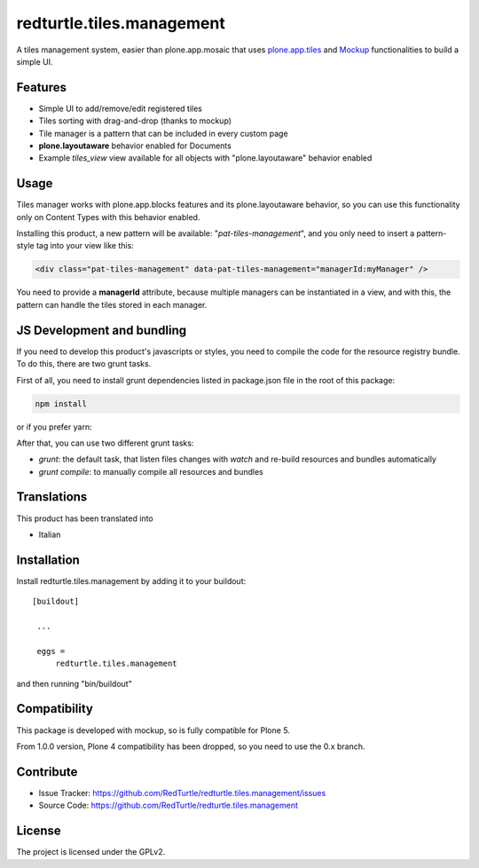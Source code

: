 .. This README is meant for consumption by humans and pypi. Pypi can render rst files so please do not use Sphinx features.
   If you want to learn more about writing documentation, please check out: http://docs.plone.org/about/documentation_styleguide_addons.html
   This text does not appear on pypi or github. It is a comment.

==============================================================================
redturtle.tiles.management
==============================================================================

.. image:: https://travis-ci.org/RedTurtle/redturtle.tiles.management.svg?branch=master
    :target: https://travis-ci.org/RedTurtle/redturtle.tiles.management

A tiles management system, easier than plone.app.mosaic that uses
`plone.app.tiles`__ and `Mockup`__ functionalities to build a simple UI.

__ https://github.com/plone/plone.app.tiles
__ https://github.com/plone/mockup

Features
--------

- Simple UI to add/remove/edit registered tiles
- Tiles sorting with drag-and-drop (thanks to mockup)
- Tile manager is a pattern that can be included in every custom page
- **plone.layoutaware** behavior enabled for Documents
- Example *tiles_view* view available for all objects with "plone.layoutaware" behavior enabled

Usage
-----

Tiles manager works with plone.app.blocks features and its plone.layoutaware behavior, so you can use this functionality
only on Content Types with this behavior enabled.

Installing this product, a new pattern will be available: "*pat-tiles-management*", and you only need to insert a pattern-style tag into your view like this:

.. code::

  <div class="pat-tiles-management" data-pat-tiles-management="managerId:myManager" />

You need to provide a **managerId** attribute, because multiple managers can be instantiated in a view, and with this, the pattern can handle the tiles stored in each manager.

JS Development and bundling
---------------------------

If you need to develop this product's javascripts or styles, you need to compile the code
for the resource registry bundle. To do this, there are two grunt tasks.

First of all, you need to install grunt dependencies listed in package.json file in the root of this package:

.. code::

  npm install

or if you prefer yarn:

.. code::
  yarn

After that, you can use two different grunt tasks:

- `grunt`: the default task, that listen files changes with `watch` and re-build resources and bundles automatically
- `grunt compile`: to manually compile all resources and bundles


Translations
------------

This product has been translated into

- Italian


Installation
------------

Install redturtle.tiles.management by adding it to your buildout::

   [buildout]

    ...

    eggs =
        redturtle.tiles.management


and then running "bin/buildout"


Compatibility
-------------
This package is developed with mockup, so is fully compatible for Plone 5.

From 1.0.0 version, Plone 4 compatibility has been dropped, so you need to use the 0.x branch.

Contribute
----------

- Issue Tracker: https://github.com/RedTurtle/redturtle.tiles.management/issues
- Source Code: https://github.com/RedTurtle/redturtle.tiles.management


License
-------

The project is licensed under the GPLv2.
